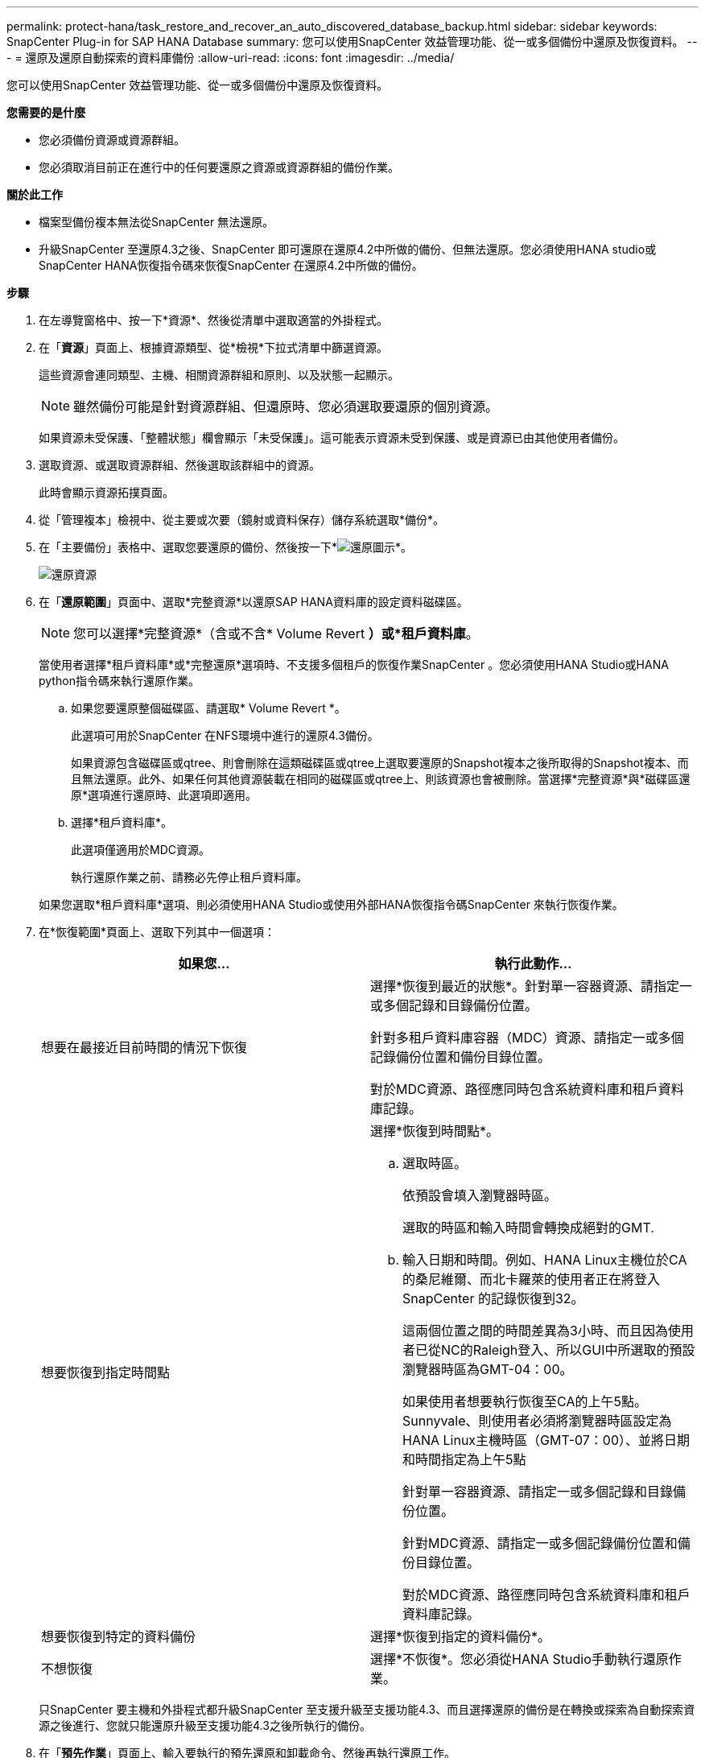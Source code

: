 ---
permalink: protect-hana/task_restore_and_recover_an_auto_discovered_database_backup.html 
sidebar: sidebar 
keywords: SnapCenter Plug-in for SAP HANA Database 
summary: 您可以使用SnapCenter 效益管理功能、從一或多個備份中還原及恢復資料。 
---
= 還原及還原自動探索的資料庫備份
:allow-uri-read: 
:icons: font
:imagesdir: ../media/


[role="lead"]
您可以使用SnapCenter 效益管理功能、從一或多個備份中還原及恢復資料。

*您需要的是什麼*

* 您必須備份資源或資源群組。
* 您必須取消目前正在進行中的任何要還原之資源或資源群組的備份作業。


*關於此工作*

* 檔案型備份複本無法從SnapCenter 無法還原。
* 升級SnapCenter 至還原4.3之後、SnapCenter 即可還原在還原4.2中所做的備份、但無法還原。您必須使用HANA studio或SnapCenter HANA恢復指令碼來恢復SnapCenter 在還原4.2中所做的備份。


*步驟*

. 在左導覽窗格中、按一下*資源*、然後從清單中選取適當的外掛程式。
. 在「*資源*」頁面上、根據資源類型、從*檢視*下拉式清單中篩選資源。
+
這些資源會連同類型、主機、相關資源群組和原則、以及狀態一起顯示。

+

NOTE: 雖然備份可能是針對資源群組、但還原時、您必須選取要還原的個別資源。

+
如果資源未受保護、「整體狀態」欄會顯示「未受保護」。這可能表示資源未受到保護、或是資源已由其他使用者備份。

. 選取資源、或選取資源群組、然後選取該群組中的資源。
+
此時會顯示資源拓撲頁面。

. 從「管理複本」檢視中、從主要或次要（鏡射或資料保存）儲存系統選取*備份*。
. 在「主要備份」表格中、選取您要還原的備份、然後按一下*image:../media/restore_icon.gif["還原圖示"]*。
+
image::../media/restoring_resource.gif[還原資源]

. 在「*還原範圍*」頁面中、選取*完整資源*以還原SAP HANA資料庫的設定資料磁碟區。
+

NOTE: 您可以選擇*完整資源*（含或不含* Volume Revert *）或*租戶資料庫*。

+
當使用者選擇*租戶資料庫*或*完整還原*選項時、不支援多個租戶的恢復作業SnapCenter 。您必須使用HANA Studio或HANA python指令碼來執行還原作業。

+
.. 如果您要還原整個磁碟區、請選取* Volume Revert *。
+
此選項可用於SnapCenter 在NFS環境中進行的還原4.3備份。

+
如果資源包含磁碟區或qtree、則會刪除在這類磁碟區或qtree上選取要還原的Snapshot複本之後所取得的Snapshot複本、而且無法還原。此外、如果任何其他資源裝載在相同的磁碟區或qtree上、則該資源也會被刪除。當選擇*完整資源*與*磁碟區還原*選項進行還原時、此選項即適用。

.. 選擇*租戶資料庫*。
+
此選項僅適用於MDC資源。

+
執行還原作業之前、請務必先停止租戶資料庫。

+
如果您選取*租戶資料庫*選項、則必須使用HANA Studio或使用外部HANA恢復指令碼SnapCenter 來執行恢復作業。



. 在*恢復範圍*頁面上、選取下列其中一個選項：
+
|===
| 如果您... | 執行此動作... 


 a| 
想要在最接近目前時間的情況下恢復
 a| 
選擇*恢復到最近的狀態*。針對單一容器資源、請指定一或多個記錄和目錄備份位置。

針對多租戶資料庫容器（MDC）資源、請指定一或多個記錄備份位置和備份目錄位置。

對於MDC資源、路徑應同時包含系統資料庫和租戶資料庫記錄。



 a| 
想要恢復到指定時間點
 a| 
選擇*恢復到時間點*。

.. 選取時區。
+
依預設會填入瀏覽器時區。

+
選取的時區和輸入時間會轉換成絕對的GMT.

.. 輸入日期和時間。例如、HANA Linux主機位於CA的桑尼維爾、而北卡羅萊的使用者正在將登入SnapCenter 的記錄恢復到32。
+
這兩個位置之間的時間差異為3小時、而且因為使用者已從NC的Raleigh登入、所以GUI中所選取的預設瀏覽器時區為GMT-04：00。

+
如果使用者想要執行恢復至CA的上午5點。Sunnyvale、則使用者必須將瀏覽器時區設定為HANA Linux主機時區（GMT-07：00）、並將日期和時間指定為上午5點

+
針對單一容器資源、請指定一或多個記錄和目錄備份位置。

+
針對MDC資源、請指定一或多個記錄備份位置和備份目錄位置。

+
對於MDC資源、路徑應同時包含系統資料庫和租戶資料庫記錄。





 a| 
想要恢復到特定的資料備份
 a| 
選擇*恢復到指定的資料備份*。



 a| 
不想恢復
 a| 
選擇*不恢復*。您必須從HANA Studio手動執行還原作業。

|===
+
只SnapCenter 要主機和外掛程式都升級SnapCenter 至支援升級至支援功能4.3、而且選擇還原的備份是在轉換或探索為自動探索資源之後進行、您就只能還原升級至支援功能4.3之後所執行的備份。

. 在「*預先作業*」頁面上、輸入要執行的預先還原和卸載命令、然後再執行還原工作。
+
自動探索的資源無法使用unmount命令。

. 在「* POST ops/」頁面上、輸入要在執行還原工作之後執行的掛載和POST還原命令。
+
自動探索資源無法使用掛載命令。

. 在*通知*頁面的*電子郵件喜好設定*下拉式清單中、選取您要傳送電子郵件的案例。
+
您也必須指定寄件者和接收者的電子郵件地址、以及電子郵件的主旨。您也必須在「*設定*>*全域設定*」頁面上設定「SMTP」。

. 檢閱摘要、然後按一下「*完成*」。
. 按一下*監控*>*工作*來監控作業進度。

